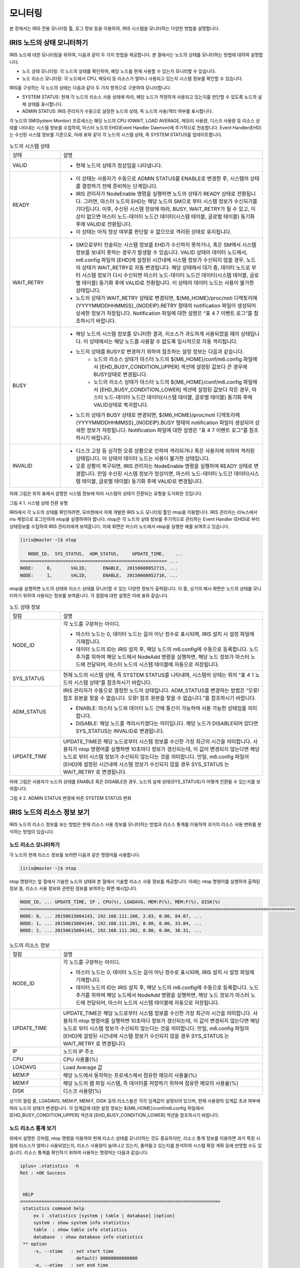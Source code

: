 모니터링
=========================================
본 장에서는 IRIS 전용 모니터링 툴, 로그 정보 등을 이용하여, IRIS 시스템을 모니터하는 다양한 방법을 설명합니다.

IRIS 노드의 상태 모니터하기
-----------------------------------------
IRIS 노드에 대한 모니터링을 위하여, 다음과 같이 두 가지 방법을 제공합니다. 본 절에서는 노드의 상태를 모니터하는 방법에 대하여 설명합니다.

- 노드 상태 모니터링: 각 노드의 상태를 확인하여, 해당 노드를 현재 사용할 수 있는지 모니터할 수 있습니다.
- 노드 리소스 모니터링: 각 노드에서 CPU, 메모리 등 리소스가 얼마나 사용되고 있는지 시스템 정보를 확인할 수 있습니다.

IRIS를 구성하는 각 노드의 상태는 다음과 같이 두 가지 항목으로 구분하여 모니터합니다.

- SYSTEM STATUS: 현재 각 노드의 리소스 사용 상태에 따라, 해당 노드가 적정하게 사용되고 있는지를 판단할 수 있도록 노드의 실제 상태를 표시합니다.
- ADMIN STATUS: IRIS 관리자가 수동으로 설정한 노드의 상태, 즉 노드의 사용/격리 여부를 표시합니다.

각 노드의 SM(System Monitor) 프로세스는 해당 노드의 CPU IOWAIT, LOAD AVERAGE, 메모리 사용량, 디스크 사용량 등 리소스 상태를 나타내는 시스템 정보를 수집하여, 마스터 노드의 EHD(Event Handler Daemon)에 주기적으로 전송합니다. Event Handler(EHD)는 수신된 시스템 정보를 기준으로, 아래 표와 같이 각 노드의 시스템 상태, 즉 SYSTEM STATUS를 업데이트합니다.

.. table:: 노드의 시스템 상태
    :widths: 20 80

    ==========  ===
    상태        설명
    VALID	    - 현재 노드의 상태가 정상임을 나타냅니다.
    READY       - 이 상태는 사용자가 수동으로 ADMIN STATUS를 ENABLE로 변경한 후, 시스템의 상태를 결정하기 전에 준비하는 단계입니다.
                - IRIS 관리자가 NodeEnable 명령을 실행하면 노드의 상태가 READY 상태로 전환됩니다. 그러면, 마스터 노드의 EHD는 해당 노드의 SM으로 부터 시스템 정보가 수신되기를 기다립니다. 이후, 수신된 시스템 정보에 따라, BUSY, WAIT_RETRY가 될 수 있고, 이상이 없으면 마스터 노드-데이터 노드간 데이터(시스템 테이블, 글로벌 테이블) 동기화 후에 VALID로 전환됩니다.
                - 이 상태는 아직 정상 여부를 판단할 수 없으므로 격리된 상태로 유지됩니다.
    WAIT_RETRY  - SM으로부터 전송되는 시스템 정보를 EHD가 수신하지 못하거나, 혹은 SM에서 시스템 정보를 보내지 못하는 경우가 발생할 수 있습니다. VALID 상태의 데이터 노드에서, m6.config 파일의  [EHD]에 설정된 시간내에 시스템 정보가 수신되지 않을 경우, 노드의 상태가 WAIT_RETRY로 자동 변경됩니다. 해당 상태에서 대기 중, 데이터 노드로 부터 시스템 정보가 다시 수신되면 마스터 노드-데이터 노드간 데이터(시스템 테이블, 글로벌 테이블) 동기화 후에 VALID로 전환됩니다. 이 상태의 데이터 노드는 사용이 불가한 상태입니다. 
                - 노드의 상태가 WAIT_RETRY 상태로 변경되면, ${M6_HOME}/proc/noti 디렉토리에 {YYYYMMDDHHMMSS}_{NODEIP}.RETRY 형태의 notification 파일이 생성되어 상세한 정보가 저장됩니다. Notification 파일에 대한 설명은 “표 4 7 이벤트 로그”를 참조하시기 바랍니다.
    BUSY        - 해당 노드의 시스템 정보를 모니터한 결과, 리소스가 과도하게 사용되었을 때의 상태입니다. 이 상태에서는 해당 노드를 사용할 수 없도록 일시적으로 자동 격리됩니다.
                - 노드의 상태를 BUSY로 변경하기 위하여 참조하는 설정 정보는 다음과 같습니다.
                    - 노드의 리소스 상태가 마스터 노드의 ${M6_HOME}/conf/m6.config 파일에서 [EHD_BUSY_CONDITION_UPPER] 섹션에 설정된 값보다 큰 경우에 BUSY상태로 변경됩니다.
                    - 노드의 리소스 상태가 마스터 노드의 ${M6_HOME}/conf/m6.config 파일에서 [EHD_BUSY_CONDITION_LOWER] 섹션에 설정된 값보다 작은 경우, 마스터 노드-데이터 노드간 데이터(시스템 테이블, 글로벌 테이블) 동기화 후에 VALID상태로 복귀합니다.
                - 노드의 상태가 BUSY 상태로 변경되면, ${M6_HOME}/proc/noti 디렉토리에 {YYYYMMDDHHMMSS}_{NODEIP}.BUSY 형태의 notification 파일이 생성되어 상세한 정보가 저장됩니다. Notification 파일에 대한 설명은 “표 4 7 이벤트 로그”를 참조하시기 바랍니다.
    INVALID     - 디스크 고장 등 심각한 오류 상황으로 인하여 격리되거나 혹은 사용자에 의하여 격리된 상태입니다. 이 상태의 데이터 노드는 사용이 불가한 상태입니다.
                - 오류 상황이 복구되면, IRIS 관리자는 NodeEnable 명령을 실행하여 READY 상태로 변경합니다. 만일 수신된 시스템 정보가 정상이면, 마스터 노드-데이터 노드간 데이터(시스템 테이블, 글로벌 테이블) 동기화 후에 VALID로 변경됩니다.
    ==========  ===

아래 그림은 위의 표에서 설명한 시스템 정보에 따라 시스템의 상태가 전환되는 유형을 도식화한 것입니다.

그림 4 1. 시스템 상태 전환 유형

IRIS에서 각 노드의 상태를 확인하려면, 모비젠에서 자체 개발한 IRIS 노드 모니터링 툴인 ntop을 이용합니다. IRIS 관리자는 리눅스에서 iris 계정으로 로그인하여 ntop을 실행하여야 합니다. ntop은 각 노드의 상태 정보를 주기적으로 관리하는 Event Handler (EHD)로 부터 상태정보를 수집하여 IRIS 관리자에게 보여줍니다. 아래 화면은 마스터 노드에서 ntop을 실행한 예를 보여주고 있습니다. 

.. code::

    [iris@master ~]$ ntop
    
       NODE_ID,  SYS_STATUS,  ADM_STATUS,     UPDATE_TIME,    ...
    ======================================================= ...
    NODE:     0,       VALID,      ENABLE,  20150608052715, ...
    NODE:     1,       VALID,      ENABLE,  20150608052716, ...

ntop을 실행하면 노드의 상태와 리소스 상태를 모니터할 수 있는 다양한 정보가 출력됩니다. 이 중, 상기의 예시 화면은 노드의 상태를 모니터하기 위하여 사용되는 정보를 보여줍니다. 각 컬럼에 대한 설명은 아래 표와 같습니다.

.. table:: 노드 상태 정보
    :widths: 20 80

    ==============  ===
    컬럼            설명
    NODE_ID         각 노드를 구분하는 아이디.

                    - 마스터 노드는 0, 데이터 노드는 음이 아닌 정수로 표시되며, IRIS 설치 시 설정 파일에 기재합니다.
                    - 데이터 노드의 ID는 IRIS 설치 후, 해당 노드의 m6.config에 수동으로 등록합니다. 노드 추가를 위하여 해당 노드에서 NodeAdd 명령을 실행하면, 해당 노드 정보가 마스터 노드에 전달되어, 마스터 노드의 시스템 테이블에 자동으로 저장됩니다.
    SYS_STATUS      현재 노드의 시스템 상태, 즉 SYSTEM STATUS를 나타내며, 시스템의 상태는 위의 “표 4 1 노드의 시스템 상태”를 참조하시기 바랍니다.
    ADM_STATUS      IRIS 관리자가 수동으로 결정한 노드의 상태입니다. ADM_STATUS를 변경하는 방법은 “오류! 참조 원본을 찾을 수 없습니다. 오류! 참조 원본을 찾을 수 없습니다.”를 참조하시기 바랍니다.

                    - ENABLE: 마스터 노드와 데이터 노드 간에 통신이 가능하여 사용 가능한 상태임을 의미합니다.
                    - DISABLE: 해당 노드를 격리시키겠다는 의미입니다. 해당 노드가 DISABLE되어 있다면 SYS_STATUS는 INVALID로 변경됩니다.
    UPDATE_TIME     UPDATE_TIME은 해당 노드로부터 시스템 정보를 수신한 가장 최근의 시간을 의미합니다. 사용자가 ntop 명령어를 실행하면 10초마다 정보가 갱신되는데, 이 값이 변경되지 않는다면 해당 노드로 부터 시스템 정보가 수신되지 않는다는 것을 의미합니다. 만일, m6.config 파일의  [EHD]에 설정된 시간내에 시스템 정보가 수신되지 않을 경우 SYS_STATUS 는 WAIT_RETRY 로 변경됩니다.
    ==============  ===

아래 그림은 사용자가 노드의 상태를 ENABLE 혹은 DISABLE한 경우, 노드의 실제 상태(SYS_STATUS)가 어떻게 전환될 수 있는지를 보여줍니다. 

 
그림 4 2. ADMIN STATUS 변경에 따른 SYSTEM STATUS 변화


IRIS 노드의 리소스 정보 보기
-----------------------------------------
IRIS 노드의 리소스 정보를 보는 방법은 현재 리소스 사용 정보를 모니터하는 방법과 리소스 통계를 이용하여 과거의 리소스 사용 변화를 분석하는 방법이 있습니다.


노드 리소스 모니터하기
^^^^^^^^^^^^^^^^^^^^^^^^^^^^^^^^^^^^^^^^^

각 노드의 현재 리소스 정보를 보려면 다음과 같은 명령어를 사용합니다.

.. code::

    [iris@master ~]$ ntop

ntop 명령어는 앞 절에서 기술한 노드의 상태와 본 절에서 기술할 리소스 사용 정보를 제공합니다. 아래는 ntop 명령어를 실행하여 출력된 정보 중, 리소스 사용 정보와 관련된 정보를 보여주는 화면 예시입니다.

.. code::

    NODE_ID, ... UPDATE_TIME, IP , CPU(%), LOADAVG, MEM:P(%), MEM:F(%), DISK(%)
    =======================================================================================================
    NODE: 0, ... 20150615084143, 192.168.111.100, 2.83, 0.00, 84.07, ...
    NODE: 1, ... 20150615084144, 192.168.111.201, 0.80, 0.00, 33.84, ...
    NODE: 2, ... 20150615084141, 192.168.111.202, 0.80, 0.00, 36.31, ...

.. table:: 노드의 리소스 정보
    :widths: 20 80

    ==============  ===
    컬럼            설명
    NODE_ID         각 노드를 구분하는 아이디.

                    - 마스터 노드는 0, 데이터 노드는 음이 아닌 정수로 표시되며, IRIS 설치 시 설정 파일에 기재합니다.
                    - 데이터 노드의 ID는 IRIS 설치 후, 해당 노드의 m6.config에 수동으로 등록합니다. 노드 추가를 위하여 해당 노드에서 NodeAdd 명령을 실행하면, 해당 노드 정보가 마스터 노드에 전달되어, 마스터 노드의 시스템 테이블에 자동으로 저장됩니다.
    UPDATE_TIME     UPDATE_TIME은 해당 노드로부터 시스템 정보를 수신한 가장 최근의 시간을 의미합니다. 사용자가 ntop 명령어를 실행하면 10초마다 정보가 갱신되는데, 이 값이 변경되지 않는다면 해당 노드로 부터 시스템 정보가 수신되지 않는다는 것을 의미합니다. 만일, m6.config 파일의  [EHD]에 설정된 시간내에 시스템 정보가 수신되지 않을 경우 SYS_STATUS 는 WAIT_RETRY 로 변경됩니다.
    IP              노드의 IP 주소
    CPU             CPU 사용률(%)
    LOADAVG         Load Average 값
    MEM:P           해당 노드에서 동작하는 프로세스에서 점유한 메모리 사용율(%)
    MEM:F           해당 노드의 램 파일 시스템, 즉 데이터를 저장하기 위하여 점유한 메모리 사용율(%)
    DISK            디스크 사용량(%)
    ==============  ===

상기의 컬럼 중, LOADAVG, MEM:P, MEM:F, DISK 등의 리소스들은 각각 임계값이 설정되어 있으며, 현재 사용량의 임계값 초과 여부에 따라 노드의 상태가 변경됩니다. 각 임계값에 대한 설정 정보는 ${M6_HOME}/conf/m6.config 파일에서 [EHD_BUSY_CONDITION_UPPER] 섹션과 [EHD_BUSY_CONDITION_LOWER] 섹션을 참조하시기 바랍니다.


노드 리소스 통계 보기
^^^^^^^^^^^^^^^^^^^^^^^^^^^^^^^^^^^^^^^^^
위에서 설명한 것처럼, ntop 명령을 이용하여 현재 리소스 상태를 모니터하는 것도 중요하지만, 리소스 통계 정보를 이용하면 과거 특정 시점에 리소스가 얼마나 사용되었는지, 리소스 사용량이 늘어나고 있는지, 줄어들고 있는지를 분석하여 시스템 확장 계획 등에 반영할 수도 있습니다. 리소스 통계를 확인하기 위하여 사용하는 명령어는 다음과 같습니다.

.. code::

    iplus> .statistics  -h
    Ret : +OK Success
    
    
     HELP
    ===========================================================================
     statistics command help
         ex ) .statistics [system | table | database] [option]
         system : show system info statistics
         table  : show table info statistics
         database  : show database info statistics
     ** option
         -s, --stime   : set start time
                         default) 00000000000000
         -e, --etime   : set end time
                         default) 99999999999999
         -l, --slider  : set summary destination
                         1  : 1 min statistics
                         5  : 5 min statistics
                         10 : 10 min statistics
                         60 : 1 hour statistics
                         24 : 1 day statistics
                         default) 5
         -m, --summary : set summary flag
                         slave system or table info return aggregated result
                         default) False
         -a, --all     : set result type
                         default result type is LAST
                         if you want get statistics list, use this option
                         default) False
         -n, --node    : set node
                         if you want several nodes info, use "," seperator
                         default) ALL
         -t, --table   : set table (only usable in table info)
                         if you want several tables info, use "," seperator
                         default) ALL
    ===========================================================================
    
    30 row in set
    
    0.0859 sec

위의 화면에서 알 수 있듯이, .statistics 명령어는 여러 가지 옵션을 함께 사용할 수 있습니다. 각 옵션에 대한 설명은 아래 표와 같습니다.

.. table:: .statistics 명령의 옵션

    ==================  ===
    옵션                설명
    -s or --stime       통계 산출의 시작 시간

                        - 사용법: ``.statistics [system | table] --stime {yyyymmddHHMMSS}``
                        - Default는 00000000000000이며, 이 경우 시작 시간이 저장된 데이터의 최초 시간으로 설정됩니다.
    -e or --etime       통계 산출의 마지막 시간

                        - 사용법: ``.statistics [system | table] --etime {yyyymmddHHMMSS}``
                        - Default는 99999999999999이며, 이 경우 마지막 시간이 저장된 데이터의 마지막 시간으로 설정됩니다.
    -l or --slider      통계 산출 주기를 지정합니다.

                        - 사용법: ``.statistics [system | table] -l {num}``
                        - 만일, -l을 10으로 설정하면 stime ~ etime까지 10분 간격으로 통계가 출력됩니다.
                        - 통계 산출 주기는 1분, 5분, 10분, 60분, 24시간으로 설정할 수 있으며, default는 5로 설정됩니다.
    -m or --summary     통계 산출 시, 노드별 통계가 아닌 전체 클러스터 기준으로 요약된 통계를 생성합니다. 만일, -m 옵션을 사용하지 않으면 각 노드별 통계가 생성됩니다.

                        - 사용법: ``.statistics [system | table] –m``
    -n or --node        특정 노드의 통계만 출력할 경우에 사용합니다.

                        - 사용법: ``.statistics [system | table] -n {node_id}[,{node_id}]``
    -t or --table       특정 테이블의 정보만 조회합니다.

                        - 사용법: ``.statistics table {table_name}[,{table_name}]``
    ==================  ===

Statistics 명령어는 다음 표와 같이, 하드웨어 정보와 관련된 system 통계와 테이블 정보에 해당하는 table 통계로 구분하여 출력됩니다.

.. table:: .statistics 통계 항목 - system
    :widths: 20 40

    ==================  ===
    항목                설명
    UPDATE_TIME         통계 정보가 수집된 시간
    NODE_ID             노드의 아이디
    NODE_IP             노드의 IP 주소
    SYS_STATUS          노드의 상태 정보
    ADM_STATUS          IRIS 관리자가 설정한 노드의 사용 유무 상태
    HOST_NAME           호스트 이름
    OS_NAME             운영체제 이름
    OS_VERSION          운영체제 버전
    OS_TYPE             메모리 주소 방식 (bit)
    NET_NAME            네트워크 인터페이스 이름
    NET_TYPE            네트워크 최대 전송 속도 (bps)
    NET_MAC             네트워크 MAC 주소
    NET_IN_PACKET       노드로 들어오는 패킷 수
    NET_OUT_PACKET      노드에서 나가는 패킷 수
    NET_IN_BYTE         노드로 들어오는 byte 수
    NET_OUT_BYTE        노드에서 나가는 byte 수
    CPU_CLOCK           CPU 클럭(Hz)
    CPU_CORE            CPU 코어 개수
    CPU_USAGE           CPU 사용률
    CPU_L_AVG           노드 부하량
    CPU_IOWAIT          IO 대기률 (%)
    RAM_TOTAL           램 용량(byte)
    RAM_USAGE_FILE      램디스크 사용량(byte)
    RAM_USAGE_PROCESS   프로세스의 램 사용량(byte)
    RAM_SWAP_TOTAL      스왑 총 용량(byte)
    RAM_SWAP_USAGE      스왑 사용 용량(byte)
    HDD_TOTAL           디스크 총 용량(byte)
    HDD_USAGE           디스크 사용 용량(byte)
    ==================  ===

.. table:: .statistics 통계 항목 - table
    :widths: 20 40

    ==================  ===
    항목                설명
    UPDATE_TIME         통계 정보가 수집된 시간
    NODE_ID             노드의 아이디
    DATABASE_NAME       데이터베이스 명
    TABLE_NAME          테이블 명
    TABLE_SIZE          디스크에 존재하는 테이블의 크기
    NUM_OF_FILE         디스크상에 존재하는 데이터 파일의 수
    TABLE_SIZE_RAM      램 디스크에 존재하는 테이블의 크기
    NUM_OF_FILE_RAM     램 디스크에 존재하는 데이터 파일의 수
    ==================  ===


아래는 system 통계와 table 통계가 출력된 화면 예시입니다.

.. code::

    iplus> .statistics system
    Ret : +OK Success
    
    
     UPDATE_TIME       NODE_ID    NODE_IP            SYS_STATUS    ADM_STATUS    HOST_NAME    OS_NAME    OS_VERSION    OS_TYPE    NET_NAME    NET_TYPE    NET_MAC              NET_IN_PACKET    NET_OUT_PACKET    NET_IN_BYTE    NET_OUT_BYTE    CPU_CLOCK    CPU_CORE    CPU_USAGE        CPU_L_AVG          CPU_IOWAIT         RAM_TOTAL      RAM_USAGE_FILE     RAM_USAGE_PROCESS    RAM_SWAP_TOTAL    RAM_SWAP_USAGE    HDD_TOTAL       HDD_USAGE
    ========================================================================================================================================================================================================================================================================================================================================================================================================================================================
     20180403175000    0          192.168.100.151    VALID         ENABLE        IRIS-M01     CentOS     6.9           64         eth1:0                  52:54:00:02:DC:C1    49               41                13141          5486            -1           8           4.49797932344    0.0419962121212    0.0118244592743    33806913536    0                  6.01791415816        34359734272       0                 67885760510     52.1408335755
     20180403175000    1          192.168.100.155    VALID         ENABLE        IRIS-S01     CentOS     6.9           64         eth1        100         52:54:00:81:ED:7F    81               62                65905          8835            -1           8           6.07696425781    0.0339659090909    0.0925268411303    33806913536    0.0520941808187    16.6748391113        34359734272       0                 902472327165    3.43358545667
     20180403175000    2          192.168.100.157    VALID         ENABLE        IRIS-S02     CentOS     6.9           64         eth0        100         52:54:00:C9:B3:48    35               23                4879           8635            -1           8           4.29612549326    0.0472821969697    0.0855415272128    33806790656    0.0658015019123    12.016796024         34359734272       0                 902472327166    2.83975621042
     20180403175000    3          192.168.100.159    VALID         ENABLE        IRIS-S03     CentOS     6.9           64         eth1        100         52:54:00:9F:A5:24    39               28                6470           8688            -1           8           5.2026668275     0.0409412878788    0.0754073969154    33806913536    0.0515497746187    16.1511859378        34359734272       0                 902472327165    3.12763575728
    ========================================================================================================================================================================================================================================================================================================================================================================================================================================================
    
    4 row in set
    
    0.0692 sec
    
    iplus> .statistics table
    Ret : +OK Success
    
    
     UPDATE_TIME       NODE_ID    DATABASE_NAME    TABLE_NAME               TABLE_SIZE     NUM_OF_FILE    TABLE_SIZE_RAM    NUM_OF_FILE_RAM
    ==========================================================================================================================================
     20180403175000    1          SYS              SYS_CPU_INFO             43466752       1061           32768             1
     20180403175000    1          SYS              SYS_DISK_INFO            43466752       1061           32768             1
     20180403175000    1          SYS              SYS_ERROR_LOG_INFO       113803264      570            147456            1
     20180403175000    1          SYS              SYS_NETWORK_INFO         43466752       1061           32768             1
     20180403175000    1          SYS              SYS_OS_INFO              43466752       1061           32768             1
     20180403175000    1          SYS              SYS_RAM_INFO             43466752       1061           32768             1
     20180403175000    1          SYS              SYS_SESSION_DATA         129974272      1538           0                 0
     20180403175000    1          SYS              SYS_TABLE_SIZE_INFO      33652736       343            0                 0
     20180403175000    1          TEST             LOCAL_TEST_TABLE         0              0              131072            4
     20180403175000    1          WAS              WAS_QUERY_HIST           0              0              32768             1
     20180403175000    1          WAS              WAS_LOG_QUERY_HIST       557056         17             98304             3
     20180403175000    1          TEST             LOCAL_TEST_TABLEA        0              0              0                 0
     20180403175000    1          TEST             LOCAL_TEST_TABLE_JDBC    0              0              0                 0
     20180403175000    2          SYS              SYS_CPU_INFO             25165824       512            32768             1
     20180403175000    2          SYS              SYS_DISK_INFO            25165824       512            32768             1
     20180403175000    2          SYS              SYS_ERROR_LOG_INFO       2916352        58             32768             1
     20180403175000    2          SYS              SYS_NETWORK_INFO         25165824       512            32768             1
     20180403175000    2          SYS              SYS_OS_INFO              25165824       512            32768             1
     20180403175000    2          SYS              SYS_RAM_INFO             25165824       512            32768             1
     20180403175000    2          SYS              SYS_SESSION_DATA         287479621      1494           0                 0
     20180403175000    2          SYS              SYS_TABLE_SIZE_INFO      33658197       343            0                 0
     20180403175000    2          TEST             LOCAL_TEST_TABLE         0              0              65536             2
     20180403175000    2          WAS              WAS_QUERY_HIST           0              0              0                 0
     20180403175000    2          WAS              WAS_LOG_QUERY_HIST       792985         24             65536             2
     20180403175000    2          TEST             LOCAL_TEST_TABLEA        0              0              0                 0
     20180403175000    2          TEST             LOCAL_TEST_TABLE_JDBC    0              0              0                 0
     20180403175000    3          SYS              SYS_CPU_INFO             26001408       529            0                 0
     20180403175000    3          SYS              SYS_DISK_INFO            26001408       529            0                 0
     20180403175000    3          SYS              SYS_ERROR_LOG_INFO       2572288        51             0                 0
     20180403175000    3          SYS              SYS_NETWORK_INFO         26001408       529            0                 0
     20180403175000    3          SYS              SYS_OS_INFO              26001408       529            0                 0
     20180403175000    3          SYS              SYS_RAM_INFO             26001408       529            0                 0
     20180403175000    3          SYS              SYS_SESSION_DATA         121852574      1492           0                 0
     20180403175000    3          SYS              SYS_TABLE_SIZE_INFO      33624883       343            0                 0
     20180403175000    3          TEST             LOCAL_TEST_TABLE         0              0              196608            6
     20180403175000    3          WAS              WAS_QUERY_HIST           0              0              32768             1
     20180403175000    3          WAS              WAS_LOG_QUERY_HIST       887466         27             32768             1
     20180403175000    3          TEST             LOCAL_TEST_TABLEA        0              0              0                 0
     20180403175000    3          TEST             LOCAL_TEST_TABLE_JDBC    0              0              0                 0
    ==========================================================================================================================================
    
    39 row in set
    
    0.2462 sec


로그 보기
-----------------------------------------
IRIS에서 관리하는 로그는 시스템 운용 중에 일반적으로 발생하는 동작 로그와 시스템의 상태 변경에 따라 발생하는 이벤트 로그로 구분됩니다.

동작 로그 보기
^^^^^^^^^^^^^^^^^^^^^^^^^^^^^^^^^^^^^^^^^
동작 로그는 IRIS 시스템을 운용 중에 일반적인 상황에서 지속적으로 발생하는 로그입니다. 동작 로그는 용도에 따라 다음 표와 같이 구분됩니다.

.. table:: 동작 로그
    :widths: 10 10 10 70

    ==============  ===========  ==================  ===
    로그명          생성 노드    파일 포맷           설명
    m6              모든 노드    | m6.log            아래의 SM, mps, BIM, EHD 등 주요 프로세스를 제외한 나머지 프로세스, 즉 DLD, NSD, Listener 등의 동작 중 발생하는 로그를 기록합니다.
                                 | m6.log.xxx      
    SM              모든 노드    | SM.log            시스템 모니터링 관련 로그와 heartbeat에 대한 로그가 기록됩니다.
                                 | SM.log.xxx
    mps             모든 노드    | mps.log           IRIS 프로세스들의 상태를 관리하는 관리 프로세스인 mps의 동작 중 발생하는 로그를 기록합니다.
                                 | mps.log.xxx 
    BIM             마스터 노드  | BIM.log           삭제될 파일의 리스트를 만들거나, 이중화된 데이터 중 하나의 파일이 손상되어 해당 파일의 리스트를 만드는 역할을 담당하는 BIM(Backend Integrity Manager)의 관련 동작에 대한 로그가 저장됩니다.
                                 | BIM.log.xxx
    EHD             마스터 노드  | EHD.log           ntop 명령을 실행하여 출력되는 정보를 저장합니다. Ntop 명령은 사용자에 의하여 실행되기도 하지만, 시스템에서 주기적(10초 주기)으로 실행하여 그 결과를 EHD 로그에 기록합니다.
                                 | EHD.log.xxx
    ==============  ===========  ==================  ===

아래에 기술한 내용은 위의 표에 나열된 동작 로그를 확인하는 방법에 대하여 m6 로그의 예를 들어 기술하고 있습니다. 동작 로그의 파일 포맷은 로그 파일이 일정한 크기를 초과하면 m6.log.1, m6.log.2, …, m6.log.500 등 순차적으로 기록되며, 가장 최근에 발생한 로그는 m6.log에 기록됩니다.
동작 로그는 상기 표의 파일 포맷으로 아래 디렉토리에 기록됩니다. 

``~/IRIS/log/``

IRIS의 동작 로그 중, m6 로그에는 IRIS의 대부분의 오류 혹은 동작 여부를 판단할 수 있는 정보가 기록됩니다. 로그의 보관 주기는 아래 파일에서 정의합니다.

``~/IRIS/conf/common/m6.config``

상기와 같이 mps.conf 파일을 오픈하여, 파일의 내용 중에 아래 항목을 수정하여 보관 주기를 정의합니다.

.. code::

    [LOG]
    loglevel = INFO
    m_port = 5999
    s_port = 6999
    pr_file_count = 500
    pr_max_bytes = 10000000
    pl_file_count = 500
    pl_max_bytes = 10000000
    filesystem_file_count = 500
    filesystem_max_bytes = 10000000
    m6_file_count = 500
    m6_max_bytes = 10000000

상기의 예에서는 하나의 로그 파일에 10,000,000 바이트의 로그를 기록하며, 최대 500개의 로그 파일을 생성하도록 정의하고 있습니다. 

이벤트로그 보기
^^^^^^^^^^^^^^^^^^^^^^^^^^^^^^^^^^^^^^^^^
IRIS는 오류, 리소스의 과다 사용, 시스템의 고장 등으로 인하여 노드의 상태가 변화할 경우, 해당 내용이 기록된 별도의 이벤트 로그를 생성합니다. 본 매뉴얼에서는 이러한 이벤트 로그를 Notification으로 정의합니다. 이벤트 로그는 노드의 상태 변화의 정도에 따라 아래 표와 같이 별도의 파일로 구분됩니다. 노드의 상태 변화에 대한 설명은 “표 4 1. 노드의 시스템 상태“를 참조하시기 바랍니다.

.. table:: 이벤트 로그
    :widths: 10 10 10 70

    ==========  ==============  ======================  ===
    이벤트명    로그 생성 노드  파일 포맷               설명
    INFO        마스터 노드     [DATE]_[NODE_IP].INFO   IRIS 관리자가 NodeEnable, NodeDisable 명령으로 노드의 상태를 변경하는 경우에 INFO 로그가 생성됩니다.
    WARN        마스터 노드     [DATE]_[NODE_IP].WARN   노드의 리소스 상태 변화에 대하여 IRIS 관리자에게 경고하기 위하여, m6.config 파일에 [EHD_WARN_CONDITION]에 각 리소스별 경고를 위한 임계값을 설정할 수 있습니다. 만일, 특정 리소스가 해당 임계값을 초과하면 WARN 로그가 생성됩니다.
    BUSY        마스터 노드     [DATE]_[NODE_IP].BUSY   노드의 리소스 상태가 m6.config 파일에 설정한  [EHD_BUSY_CONDITION_UPPER] 혹은  [EHD_BUSY_CONDITION_LOWER] 을 초과하는 경우에 BUSY 로그가 생성됩니다.
    ERROR       마스터 노드     [DATE]_[NODE_IP].ERROR  데이터 노드에서 쿼리를 분석하고 쿼리 결과를 취합하는 UDM이 동작하지 않을 경우, ERROR 로그가 생성됩니다.
    FATA        마스터 노드     [DATE]_[NODE_IP].FATAL  디스크에 고장이 발생할 경우, FATAL 로그가 생성됩니다.
    RETRY       마스터 노드     [DATE]_[NODE_IP].RETRY  | HEARTBEAT TIME OUT.
                                                        | 시스템 정보가 수집이 안될 경우, RETRY 로그가 생성됩니다.
    Recover     데이터 노드     Recover_log_[DATE]      IRIS 관리자가 Recover 명령을 사용하여 데이터를 복구할 경우에 Recover 로그가 생성됩니다.
    ==========  ==============  ======================  ===

이벤트 로그는 아래 디렉토리에 저장되며, Recover 로그를 제외하고는 ``[발생시간]_[발생 노드의 IP 주소].[이벤트명]`` 형태의 파일명으로 생성됩니다.

``~/IRIS/proc/noti``

이벤트 로그에 기록되는 내용은 다음과 같습니다.

.. code::

    ## Reported by ## 
    [LOCATION]              - 해당 로그를 생성한 프로세스 명
    ## Scope ## 
    [SCOPE]                 - 해당 이벤트가 영향을 미치는 범위
    ## Event ## 
    [INFO]                  - 해당 로그를 상세 정보

아래는 ``20151130213609_10.7.25.59.WARN`` 이라는 WARN 로그 파일의 내용을 출력한 예입니다.

.. code::

    ## Reported by ## 
    EHD
    ## Scope ## 
    NODE
    ## Event ## 
    CPU.IOWAIT(19.1692508569) > 10.0

HealthCheck 실행하기
-----------------------------------------
IRIS는 IRIS 관리자가 IRIS 시스템이 정상적으로 동작하고 있는지 각 노드의 전반적인 상태와 테이블의 동작 상태를 주기적으로 점검할 수 있도록 아래의 명령어를 제공합니다. 

.. code::

    [iris@master ~]$ ~/IRIS/bin/Admin/HealthCheck

상기의 HealthCheck 명령어는 마스터 노드에서, 리눅스 계정을 보유한 IRIS 관리자만 실행 가능합니다. HealthCheck 명령을 실행하면, 아래 표에 나열된 항목들을 점검하여 그 결과를 출력합니다.

- 마스터 노드의 동작 상태 점검
    .. table:: 
        :widths: 20 80
    
        ========================  ===
        점검 항목                 설명
        | 환경 변수(env)          | IRIS의 환경변수인 $M6_HOME의 설정 유무를 확인합니다.
        | 마스터 이중화(HA)       | 마스터 노드의 이중화 여부를 확인합니다.
        | 최대 파일 오픈 개수     | IRIS 설치 시 설정된 OpenFileUlimit 값(리눅스 환경 변수이며, Ulimit –a 명령어를 사용하여 설정)이 변경되었는지 확인합니다.
        | (OpenFileUlimit)        | 기 설정된 값과 다른 경우, 에러로 표기됩니다.
        | 최대 프로세스 개수      | IRIS 설치 시 설정된 MaxProcessUlimit 값(리눅스 환경 변수이며, Ulimit –a 명령어를 사용하여 설정)이 변경되었는지 확인합니다.
        | (MaxProcessUlimit)      | 기 설정된 값과 다른 경우, 에러로 표기됩니다.
        | 전체 노드 상태          | 노드의 상태 VALID 인지 아닌지 여부를 확인합니다.
        | (nodeStatus)
        | 프로세스 상태 체크      | 해당 노드의 프로세스 상태가 OK인지 아닌지 여부를 확인합니다.
        | (mpsCheck)              | mps에서 관리하는 여러가지 프로세스 중, 하나라도 ERR이면 ERR로 표시됩니다.
                                  | 만일, ERR로 표시되는 경우, “IRIS Trouble Shooting Guide”를 참조하시기 바랍니다.
        | 로드 에버리지 체크      | 해당 노드의 로드 에버리지 상태를 확인합니다.
        | (printLoad)             | 만일, 로드 에러리지의 값이 CPU 코어 개수 * 2보다 높으면 ERR로 표시됩니다.
                                  | 만일, ERR로 표시되는 경우, “IRIS Trouble Shooting Guide”를 참조하시기 바랍니다.
        | 램 파일 시스템 체크     | 해당 노드의 램디스크 설정 여부를 확인합니다.
        | (ramfsCheck)            | 만일, ramdisk가 생성되어 있지 않거나, 해당 ramdisk가 리눅스의 iris 계정으로 접근이 가능한 권한으로 설정되어 있지 않다면 ERR로 표시됩니다.
                                  | 만일, ERR로 표시되는 경우, “IRIS Trouble Shooting Guide”를 참조하시기 바랍니다.
        | 디스크 체크             | 해당 노드의 디스크가 정상적으로 설정되어 있는지 여부를 확인합니다.
        | (diskCheck)             | 만일, disk가 정상적으로 설정되어 있지 않다면 ERR로 표시됩니다.
                                  | 만일, ERR로 표시되는 경우, “IRIS Trouble Shooting Guide”를 참조하시기 바랍니다.
        ========================  ===

- 데이터 노드의 동작 상태 점검
    .. table::
        :widths: 20 80

        ========================  ===
        점검 항목                 설명
        | 환경 변수(env)          | IRIS의 환경변수인 $M6_HOME의 설정 유무를 확인합니다.
        | 최대 파일 오픈 개수     | IRIS 설치 시 설정된 OpenFileUlimit 값(리눅스 환경 변수이며, Ulimit –a 명령어를 사용하여 설정)이 변경되었는지 확인합니다.
        | (OpenFileUlimit)        | 기 설정된 값과 다른 경우, 에러로 표기됩니다.
        | 최대 프로세스 개수      | IRIS 설치 시 설정된 MaxProcessUlimit 값(리눅스 환경 변수이며, Ulimit –a 명령어를 사용하여 설정)이 변경되었는지 확인합니다.
        | (MaxProcessUlimit)      | 기 설정된 값과 다른 경우, 에러로 표기됩니다. 
        | 프로세스 상태 체크      | 해당 노드의 프로세스 상태가 OK인지 아닌지 여부를 확인합니다. mps에서 관리하는 여러가지 프로세스 중, 하나라도 ERR이면 ERR로 표시됩니다.
        | (mpsCheck)              | 만일, ERR로 표시되는 경우, “IRIS Trouble Shooting Guide”를 참조하시기 바랍니다.
        | 로드 에버리지 체크      | 해당 노드의 로드 에버리지 상태를 확인합니다.
        | (printLoad)             | 만일, 로드 에러리지의 값이 CPU 코어 개수 * 2보다 높으면 ERR로 표시됩니다.
                                  | 만일, ERR로 표시되는 경우, “IRIS Trouble Shooting Guide”를 참조하시기 바랍니다.
        | 램 파일 시스템 체크     | 해당 노드의 램디스크 설정 여부를 확인합니다.
        | (ramfsCheck)            | 만일, ramdisk가 생성되어 있지 않거나, 해당 ramdisk가 리눅스의 iris 계정으로 접근이 가능한 권한으로 설정되어 있지 않다면 ERR로 표시됩니다.
                                  | 만일, ERR로 표시되는 경우, “IRIS Trouble Shooting Guide”를 참조하시기 바랍니다.
	    | 디스크 체크             | 해당 노드의 디스크가 정상적으로 설정되어 있는지 여부를 확인합니다.
        | (diskCheck)             | 만일, slave_disk가 정상적으로 설정되어 있지 않다면 ERR로 표시됩니다.
                                  | 만일, ERR로 표시되는 경우, “IRIS Trouble Shooting Guide”를 참조하시기 바랍니다.
        ========================  ===

- 테이블의 서비스 상태 점검(글로벌 테이블 및 로컬 테이블)	
    .. table::
        :widths: 20 80

        =================== ===
        점검 항목           설명
        테이블 생성         테이블이 정상적으로 생성되는지 확인합니다.
        인덱스 생성         인덱스가 정상적으로 생성되는지 확인합니다.
        데이터 삽입         데이터가 정상적으로 삽입되는지 확인합니다.
        데이터 갱신         데이터가 정상적으로 갱신되는지 확인합니다.
        데이터 삭제         데이터가 정상적으로 삭제되는지 확인합니다.
        데이터의 벌크 입력  대량의 데이터가 정상적으로 입력되는지 확인합니다.
        데이터 조회         테이블에 저장된 데이터가 정상적으로 조회되는지 확인합니다.
        인덱스 삭제         인덱스가 정상적으로 삭제되는지 확인합니다.
        테이블 삭제         테이블이 정상적으로 삭제되는지 확인합니다.
        =================== ===

아래는 HealthCheck 명령의 도움말을 출력하는 화면입니다.

.. code::

    [iris@master ~]$ ~/IRIS/bin/Admin/HealthCheck -h
    Welcome IRIS health check program
    Usage :
      ~/IRIS/bin/Admin/HealthCheck [option]
      option :
         -h, --help : show this page
         --log      : print log file
         --simple   : change print format to simple print mode
         --service  : service check option
                      it makes some overhead to IRIS
                      do not use this option at service time
    How to configuration?
      edit /home/iris2/IRIS/conf/status.config 

상기의 화면에서와 같이, HealthCheck 명령을 실행할 때는 다음과 같은 옵션을 사용할 수 있습니다.

**Log Option (--log)**

--log 옵션과 함께 HealthCheck를 실행하면, IRIS 관리자가 설정한 특정 문자열을 기존 로그 파일에서 검색하여 해당 내용을 출력합니다. --log 옵션의 세부 항목은 아래 파일에서 설정합니다.

``~/IRIS/conf/status.config``

상기 파일에는 다음과 같은 항목들이 설정되어 있습니다. IRIS 관리자는 아래 항목을 수정하여 HealthCheck 실행 결과를 변경할 수 있습니다.

.. code::

    [LogDefault]
    filterlist = Exception,ERR
    logbefore = 10
    logafter = 10
    
    [LogMaster]
    loglist = EHD.log,m6.log,SM.log
    
    [LogSlave]
    loglist = SM.log,m6.log

위의 status.config 파일의 항목에 대한 설명은 다음과 같습니다.

- filterlist
    로그 파일에서 필터링할 문자열을 지정합니다. 상기에서는 Exception과 ERR을 지정했으므로, 로그 파일에서 해당 문자열을 검색하여, 해당 문자열이 포함된 행을 출력합니다. 
- logbefore/logafter
    상기의 filterlist에 지정한 문자열이 검색되는 행의 앞과 뒤로 몇 행을 출력할 것인지 지정합니다. 상기의 예에서는 10으로 지정되어 있으므로, Exception 혹은 ERR가 포함된 행의 앞 10행과 뒤 10행을 함께 출력합니다.
- loglist
    마스터 노드(LogMaster)와 데이터 노드(LogSlave)에서 상기의 filterlist에서 지정한 문자열을 검색할 로그를 지정합니다.

**Service Option (--service)**

HealthCheck를 실행할 때 --service option을 추가하면, 상기 표에 기술한 IRIS의 노드의 동작 상태와 테이블의 서비스 상태를 점검한 항목별 결과를 모두 확인할 수 있습니다.

.. code::

    [iris@master ~]$ ~/IRIS/bin/Admin/HealthCheck --service
    - Master Node Checking Start
     - master node check result : ERR
                               env ---------- OK
                                HA ---------- not working
                               EHD ---------- OK
                    OpenFileUlimit ---------- OK
                  MaxProcessUlimit ---------- OK
                        nodeStatus ---------- OK
                          mpsCheck ---------- OK
                         printLoad ---------- OK
                        ramfsCheck ---------- OK
                         diskCheck ---------- OK
    
    - Slave Node 1 Checking Start
     - slave node check result : OK
                               env ---------- OK
                    OpenFileUlimit ---------- OK
                  MaxProcessUlimit ---------- OK
                          mpsCheck ---------- OK
                         printLoad ---------- OK
                        ramfsCheck ---------- OK
                         diskCheck ---------- OK
    
    - Slave Node 2 Checking Start
     - slave node check result : OK
                               env ---------- OK
                    OpenFileUlimit ---------- OK
                  MaxProcessUlimit ---------- OK
                          mpsCheck ---------- OK
                         printLoad ---------- OK
                        ramfsCheck ---------- OK
                         diskCheck ---------- OK
    
    - Slave Node 3 Checking Start
     - slave node check result : OK
                               env ---------- OK
                    OpenFileUlimit ---------- OK
                  MaxProcessUlimit ---------- OK
                          mpsCheck ---------- OK
                         printLoad ---------- OK
                        ramfsCheck ---------- OK
                         diskCheck ---------- OK

위의 화면은 --service 옵션을 사용하여 HealthCheck 명령을 실행한 결과를 보여줍니다. 위의 화면에서, “master node check result “에 ERR로 표시된 것을 확인할 수 있습니다. 이는 HA, 즉 마스터 노드의 이중화가 적용되지 않았기 때문에, 다른 점검 항목이 정상이라도 해당 노드의 상태는 ERR로 표시된 것입니다.
위의 예시 화면에서와 같이, --service 옵션으로 HealthCheck 명령을 실행하면, 실제로 데이터 파일을 삭제하여 정상적으로 동작하는지 확인합니다. 이 경우, 실제 데이터가 삭제될 때까지 일정한 시간이 소요되므로 --service 옵션을 연속으로 사용할 경우, 에러가 발생할 수 있습니다. 따라서, 일단 --service 옵션을 실행한 후에 재 실행하려면, 최소 10분 뒤에 재실행할 것으로 권장합니다.

**Simple Option (--simple)**

--simple 옵션과 함께 HealthCheck 명령을 실행하면 각 노드별 최종 결과와 테이블의 서비스 점검 결과만 출력됩니다. 아래는 --simple 옵션을 사용한 HealthCheck 실행 결과입니다.

.. code::

    [iris2@IRIS-M01 ~]$ ~/IRIS//bin/Admin/HealthCheck --simple
    - Master Node Checking Start
     - master node check result : ERR
    
    - Slave Node 1 Checking Start
     - slave node check result : OK
    
    - Slave Node 2 Checking Start
     - slave node check result : OK
    
    - Slave Node 3 Checking Start
     - slave node check result : OK

